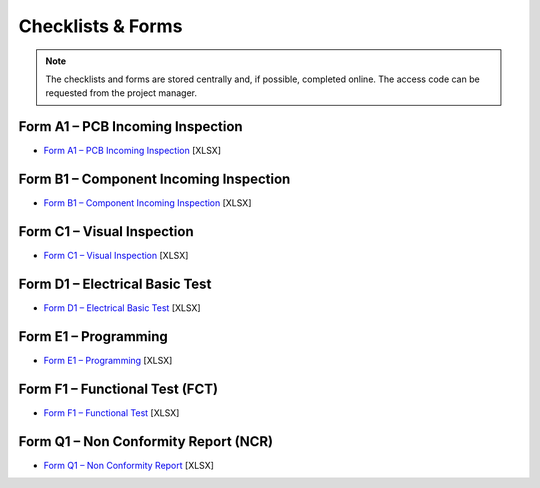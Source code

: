 Checklists & Forms
==================

.. note::
	The checklists and forms are stored centrally and, if possible, completed online. The access code can be requested from the project manager.

Form A1 – PCB Incoming Inspection
---------------------------------

* `Form A1 – PCB Incoming Inspection`_ [XLSX]

.. _Form A1 – PCB Incoming Inspection: https://cryptpad.disroot.org/sheet/#/2/sheet/edit/Hs1ZGiAYSPZ7bSZu0pu6bsYr/p/
				
Form B1 – Component Incoming Inspection
---------------------------------------

* `Form B1 – Component Incoming Inspection`_ [XLSX]

.. _Form B1 – Component Incoming Inspection: https://cryptpad.disroot.org/sheet/#/2/sheet/edit/gsLDcpVypotLyKpVdLo1I3Pe/p/

Form C1 – Visual Inspection
---------------------------

* `Form C1 – Visual Inspection`_ [XLSX]

.. _Form C1 – Visual Inspection: https://cryptpad.disroot.org/sheet/#/2/sheet/edit/co-A7iPMNHTclgb4iggN+iUV/p/

Form D1 – Electrical Basic Test
-------------------------------

* `Form D1 – Electrical Basic Test`_ [XLSX]

.. _Form D1 – Electrical Basic Test: https://cryptpad.disroot.org/sheet/#/2/sheet/edit/GdA59sAZcuJbvkHiPr+dfG89/p/

Form E1 – Programming
---------------------

* `Form E1 – Programming`_ [XLSX]

.. _Form E1 – Programming: https://cryptpad.disroot.org/sheet/#/2/sheet/edit/WJ0TDDcwyecM7MdvkIgL0AKK/p/

Form F1 – Functional Test (FCT)
-------------------------------

* `Form F1 – Functional Test`_ [XLSX]

.. _Form F1 – Functional Test: https://cryptpad.disroot.org/sheet/#/2/sheet/edit/jrWGY1JbP48nM1GzJ+OoWVfs/p/

Form Q1 – Non Conformity Report (NCR)
-------------------------------------

* `Form Q1 – Non Conformity Report`_ [XLSX]

.. _Form Q1 – Non Conformity Report: https://cryptpad.disroot.org/sheet/#/2/sheet/edit/nNltpxowEtlkr+mUZVxUcW9Q/p/
